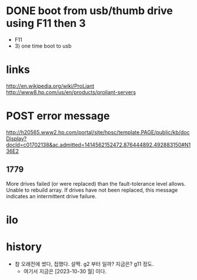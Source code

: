 * DONE boot from usb/thumb drive using F11 then 3

- F11
- 3) one time boot to usb
  
* links

http://en.wikipedia.org/wiki/ProLiant
http://www8.hp.com/us/en/products/proliant-servers

* POST error message

http://h20565.www2.hp.com/portal/site/hpsc/template.PAGE/public/kb/docDisplay?docId=c01702138&ac.admitted=1414562152472.876444892.492883150#N136E2

** 1779

More drives failed (or were replaced) than the fault-tolerance level allows. 
Unable to rebuild array. 
If drives have not been replaced, this message indicates an intermittent drive failure.

* ilo
* history

- 참 오래전에 썼다, 접했다. 살짝. g2 부터 일까? 지금은? g11 정도.
  - 여기서 지금은 [2023-10-30 월] 이다.
